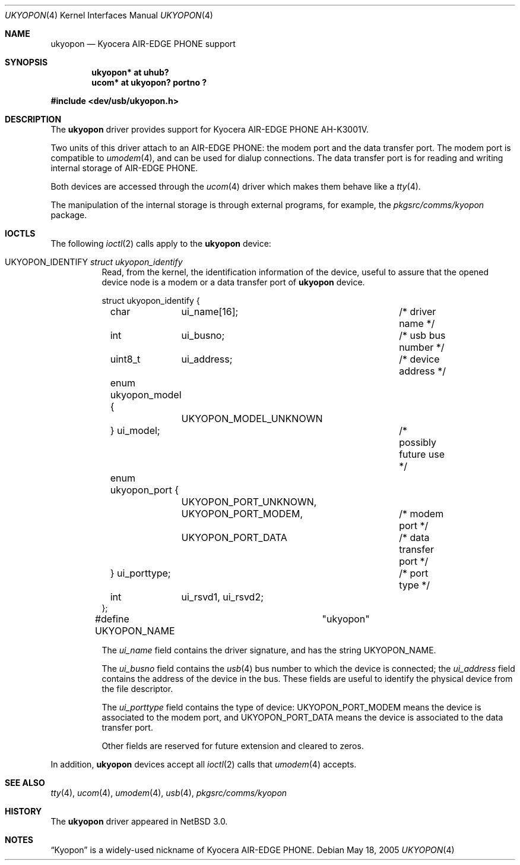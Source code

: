 .\" ukyopon.4,v 1.8 2008/04/30 13:10:54 martin Exp
.\"
.\" Copyright (c) 2005 The NetBSD Foundation, Inc.
.\" All rights reserved.
.\"
.\" This code is derived from software contributed to The NetBSD Foundation
.\" by ITOH Yasufumi.
.\"
.\" Redistribution and use in source and binary forms, with or without
.\" modification, are permitted provided that the following conditions
.\" are met:
.\" 1. Redistributions of source code must retain the above copyright
.\"    notice, this list of conditions and the following disclaimer.
.\" 2. Redistributions in binary form must reproduce the above copyright
.\"    notice, this list of conditions and the following disclaimer in the
.\"    documentation and/or other materials provided with the distribution.
.\"
.\" THIS SOFTWARE IS PROVIDED BY THE NETBSD FOUNDATION, INC. AND CONTRIBUTORS
.\" ``AS IS'' AND ANY EXPRESS OR IMPLIED WARRANTIES, INCLUDING, BUT NOT LIMITED
.\" TO, THE IMPLIED WARRANTIES OF MERCHANTABILITY AND FITNESS FOR A PARTICULAR
.\" PURPOSE ARE DISCLAIMED.  IN NO EVENT SHALL THE FOUNDATION OR CONTRIBUTORS
.\" BE LIABLE FOR ANY DIRECT, INDIRECT, INCIDENTAL, SPECIAL, EXEMPLARY, OR
.\" CONSEQUENTIAL DAMAGES (INCLUDING, BUT NOT LIMITED TO, PROCUREMENT OF
.\" SUBSTITUTE GOODS OR SERVICES; LOSS OF USE, DATA, OR PROFITS; OR BUSINESS
.\" INTERRUPTION) HOWEVER CAUSED AND ON ANY THEORY OF LIABILITY, WHETHER IN
.\" CONTRACT, STRICT LIABILITY, OR TORT (INCLUDING NEGLIGENCE OR OTHERWISE)
.\" ARISING IN ANY WAY OUT OF THE USE OF THIS SOFTWARE, EVEN IF ADVISED OF THE
.\" POSSIBILITY OF SUCH DAMAGE.
.\"
.Dd May 18, 2005
.Dt UKYOPON 4
.Os
.Sh NAME
.Nm ukyopon
.Nd Kyocera AIR-EDGE PHONE support
.Sh SYNOPSIS
.Cd "ukyopon* at uhub?"
.Cd "ucom*    at ukyopon? portno ?"
.Pp
.In dev/usb/ukyopon.h
.Sh DESCRIPTION
The
.Nm
driver provides support for Kyocera AIR-EDGE PHONE AH-K3001V.
.Pp
Two units of this driver attach to an AIR-EDGE PHONE:
the modem port and the data transfer port.
The modem port is compatible to
.Xr umodem 4 ,
and can be used for dialup connections.
The data transfer port is for reading and writing internal storage
of AIR-EDGE PHONE.
.Pp
Both devices are accessed through the
.Xr ucom 4
driver which makes them behave like a
.Xr tty 4 .
.Pp
The manipulation of the internal storage is through external programs,
for example, the
.Pa pkgsrc/comms/kyopon
package.
.Sh IOCTLS
The following
.Xr ioctl 2
calls apply to the
.Nm
device:
.Pp
.Bl -tag -width XXXXXX
.It Dv UKYOPON_IDENTIFY Fa struct ukyopon_identify
Read, from the kernel, the identification information of the device,
useful to assure that the opened device node is
a modem or a data transfer port of
.Nm
device.
.Bd -literal
struct ukyopon_identify {
	char	ui_name[16];		/* driver name */

	int	ui_busno;		/* usb bus number */
	uint8_t	ui_address;		/* device address */

	enum ukyopon_model {
		UKYOPON_MODEL_UNKNOWN
	} ui_model;			/* possibly future use */
	enum ukyopon_port {
		UKYOPON_PORT_UNKNOWN,
		UKYOPON_PORT_MODEM,	/* modem port */
		UKYOPON_PORT_DATA	/* data transfer port */
	} ui_porttype;			/* port type */
	int	ui_rsvd1, ui_rsvd2;
};
#define UKYOPON_NAME		"ukyopon"
.Ed
.Pp
The
.Va ui_name
field contains the driver signature, and has the string
.Dv UKYOPON_NAME .
.Pp
The
.Va ui_busno
field contains the
.Xr usb 4
bus number to which the device is connected;
the
.Va ui_address
field contains the address of the device in the bus.
These fields are useful to identify the physical device
from the file descriptor.
.Pp
The
.Va ui_porttype
field contains the type of device:
.Dv UKYOPON_PORT_MODEM
means the device is associated to the modem port, and
.Dv UKYOPON_PORT_DATA
means the device is associated to the data transfer port.
.Pp
Other fields are reserved for future extension and cleared to zeros.
.El
.Pp
In addition,
.Nm
devices accept all
.Xr ioctl 2
calls that
.Xr umodem 4
accepts.
.Sh SEE ALSO
.Xr tty 4 ,
.Xr ucom 4 ,
.Xr umodem 4 ,
.Xr usb 4 ,
.Pa pkgsrc/comms/kyopon
.Sh HISTORY
The
.Nm
driver
appeared in
.Nx 3.0 .
.Sh NOTES
.Dq Kyopon
is a widely-used nickname of Kyocera AIR-EDGE PHONE.
